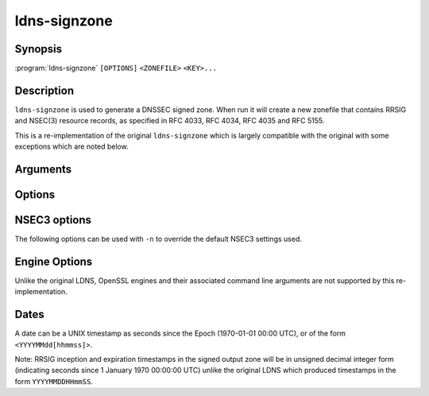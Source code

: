 ldns-signzone
===============

Synopsis
--------

:program:`ldns-signzone` ``[OPTIONS]`` ``<ZONEFILE>`` ``<KEY>...``

Description
-----------

``ldns-signzone`` is used to generate a DNSSEC signed zone. When run it will
create a new zonefile that contains RRSIG and NSEC(3) resource records, as
specified in RFC 4033, RFC 4034, RFC 4035 and RFC 5155.

This is a re-implementation of the original ``ldns-signzone`` which is largely
compatible with the original with some exceptions which are noted below.

Arguments
---------

.. option:: <ZONEFILE>

      The zonefile to sign.

      Note: Unlike the original LDNS, any existing NSEC(3), NSEC3PARAM and/or
      RRSIG resource records will be skipped when loading the zonefile.

      Note: Unlike the original LDNS, the origin must be explicitly specified
      either via an ``$ORIGIN`` directive in the zonefile or using the ``-o``
      command line argument.

.. option:: <KEY>...

      The keys to sign the zonefile with.

      Keys must be specified by their base file name (usually
      ``K<name>+<alg>+<id>``), i.e. WITHOUT the ``.private`` or ``.key``
      extension, with an optional path prefix. The ``.private`` file is
      required to exist. The ``.key`` file will be used if a ``DNSKEY`` record
      corresponding to the ``.private`` key cannot be found.

      Multiple keys can be specified. Key Signing Keys are used as such when
      they are either already present in the zone, or specified in a ``.key``
      file, and have the Secure Entry Point flag set.

      Note: Unlike the original LDNS:
        - Public keys corresponding to ``.private`` key MUST be supplied,
          either as DNSKEY RRs in the given zone or as ``.key`` files. This
          Implementation is not able to generate missing public keys.
        - Supported DNSKEY algorithms are the ones supported by the
          domain crate. Supported algorithms include RSASHA256,
          ECDSAP256SHA256, and ED25519 but exclude RSHASHA1 and
          RSASHA1-NSEC3-SHA1.

Options
-------

.. option:: -a

      Sign the DNSKEY records with all keys. By default it is signed with a
      minimal number of keys, to keep the response size for the DNSKEY query
      small, only the SEP keys that are passed are used. If there are no
      SEP keys, the DNSKEY RRset is signed with the non-SEP keys. This option
      turns off the default and all keys are used to sign the DNSKEY RRset.

.. option:: -b

      Augments the zone and the RR's with extra comment texts for a more
      readable layout, easier to debug. NSEC3 records will have the unhashed
      owner names in the comment text.

      Without this option, only DNSKEY RR's will have their Key Tag annotated
      in the comment text.

      Note: This option is ignored if the ``-f -`` is used.

      Note: Unlike the original LDNS, DS records are printed without a
      bubblebabble version of the data in the comment text, and some ordering
      for easier consumption by humans is ONLY done if ``-b`` is in effect,
      e.g. ordering RRSIGs after the record they cover, and ordering NSEC3
      hashes by unhashed owner name rather than by hashed owner name.

.. option:: -d

      Do not add used keys to the resulting zonefile.

.. option:: -e <DATE>

      Set the expiration timestamp of signatures to the given date (and time,
      optionally, see :ref:`ldns-signzone-dates` for details about acceptable
      formats for the given ``<DATE>`` value). Defaults to 4 weeks from now.

.. option:: -f <FILE>

      Write signed zone to file. Use ``-f -`` to output to stdout. Defaults to
      ``<ZONEFILE>.signed``.

.. option:: -h

      Print the help text.

.. option:: -i <DATE>

      Set the inception timestamp of signatures to the given date (and time,
      optionally, see :ref:`ldns-signzone-dates` for details about acceptable
      formats for the given ``<DATE>`` value). Defaults to now.

.. option:: -n

      Use NSEC3 instead of NSEC. If specified, you can use extra options (see
      :ref:`ldns-signzone-nsec3-options`).

.. option:: -o <DOMAIN>

      Use this as the origin for the zone (only necessary for zonefiles with
      relative names and no $ORIGIN).

.. option:: -u

      Set the SOA serial in the resulting zonefile to the given number of
      seconds since Jan 1st 1970.

.. option:: -u

      Sign with every unique algorithm in the provided keys. The DNSKEY set is
      signed with all the SEP keys, plus all the non-SEP keys that have an
      algorithm that was not present in the SEP key set.

.. option:: -v

      Print the version and exit.

.. option:: -z <[SCHEME:]HASH>

      Add a ZONEMD resource record. Accepts both mnemonics and numbers.
      This option can be provided more than once to add multiple ZONEMD RRs.
      However, only one per scheme-hash tuple will be added.

      | HASH supports ``sha384`` (1) and ``sha512`` (2).
      | SCHEME supports ``simple`` (1), the default.

.. option:: -Z

      Allow adding ZONEMD RRs without signing the zone. With this option, the
      <KEY>... argument becomes optional and determines whether to sign the
      zone.

.. _ldns-signzone-nsec3-options:

NSEC3 options
-------------

The following options can be used with ``-n`` to override the default NSEC3
settings used.

.. option:: -a <ALGORITHM>

      Specify the hashing algorithm. Only SHA-1 is supported.

.. option:: -t <NUMBER>

      Set the number of extra hash iterations. Defaults to 0.

      Note: The default value differs to that of the original LDNS which has a
      default of 1. The new default value is in accordance with RFC 9276
      "Guidance for NSEC3 Parameter Settings".

.. option:: -s <STRING>

      Specify the salt as a hex string. Defaults to ``-``, meaning empty salt.

.. option:: -p

      Set the opt-out flag on all NSEC3 RRs.

.. _ldns-signzone-dates:

Engine Options
--------------

Unlike the original LDNS, OpenSSL engines and their associated command line
arguments are not supported by this re-implementation.

Dates
-----

A date can be a UNIX timestamp as seconds since the Epoch (1970-01-01
00:00 UTC), or of the form ``<YYYYMMdd[hhmmss]>``.

Note: RRSIG inception and expiration timestamps in the signed output zone will
be in unsigned decimal integer form (indicating seconds since 1 January 1970
00:00:00 UTC) unlike the original LDNS which produced timestamps in the form
``YYYYMMDDHHmmSS``.

